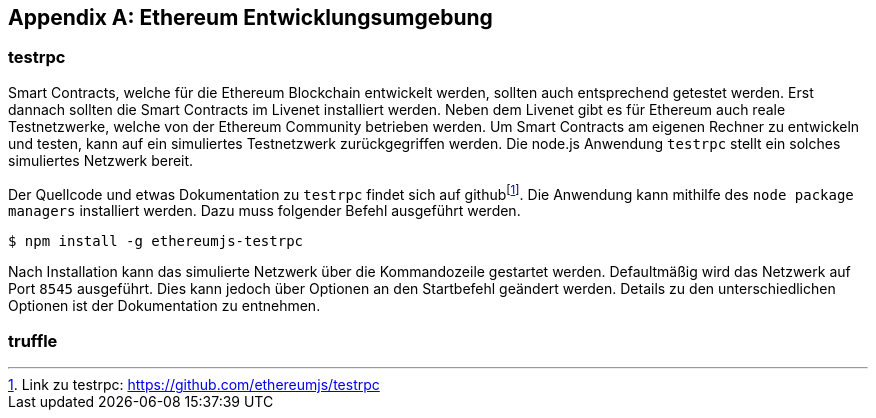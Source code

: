 [appendix]
== Ethereum Entwicklungsumgebung

=== testrpc

Smart Contracts, welche für die Ethereum Blockchain entwickelt werden, sollten auch entsprechend getestet werden. Erst dannach sollten die Smart Contracts im Livenet installiert werden. Neben dem Livenet gibt es für Ethereum auch reale Testnetzwerke, welche von der Ethereum Community betrieben werden. Um Smart Contracts am eigenen Rechner zu entwickeln und testen, kann auf ein simuliertes Testnetzwerk zurückgegriffen werden. Die node.js Anwendung `testrpc` stellt ein solches simuliertes Netzwerk bereit.

Der Quellcode und etwas Dokumentation zu `testrpc` findet sich auf github{empty}footnote:[Link zu testrpc:  https://github.com/ethereumjs/testrpc]. Die Anwendung kann mithilfe des `node package managers` installiert werden. Dazu muss folgender Befehl ausgeführt werden.

----
$ npm install -g ethereumjs-testrpc
----

Nach Installation kann das simulierte Netzwerk über die Kommandozeile gestartet werden. Defaultmäßig wird das Netzwerk auf Port `8545` ausgeführt. Dies kann jedoch über Optionen an den Startbefehl geändert werden. Details zu den unterschiedlichen Optionen ist der Dokumentation zu entnehmen.  

=== truffle



